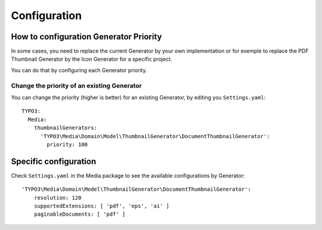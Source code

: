 =============
Configuration
=============

How to configuration Generator Priority
=======================================

In some cases, you need to replace the current Generator by your own implementation or for exemple to replace
the PDF Thumbnail Generator by the Icon Generator for a specific project.

You can do that by configuring each Generator priority.

Change the priority of an existing Generator
--------------------------------------------

You can change the priority (higher is better) for an existing Generator, by editing you ``Settings.yaml``::

    TYPO3:
      Media:
        thumbnailGenerators:
          'TYPO3\Media\Domain\Model\ThumbnailGenerator\DocumentThumbnailGenerator':
            priority: 100

Specific configuration
======================

Check ``Settings.yaml`` in the Media package to see the available configurations by Generator::

    'TYPO3\Media\Domain\Model\ThumbnailGenerator\DocumentThumbnailGenerator':
        resolution: 120
        supportedExtensions: [ 'pdf', 'eps', 'ai' ]
        paginableDocuments: [ 'pdf' ]
